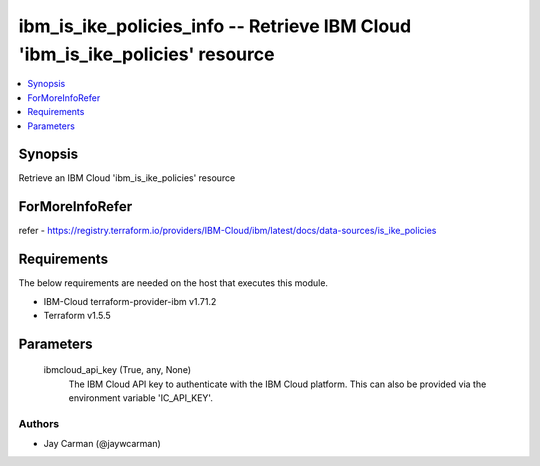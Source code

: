 
ibm_is_ike_policies_info -- Retrieve IBM Cloud 'ibm_is_ike_policies' resource
=============================================================================

.. contents::
   :local:
   :depth: 1


Synopsis
--------

Retrieve an IBM Cloud 'ibm_is_ike_policies' resource


ForMoreInfoRefer
----------------
refer - https://registry.terraform.io/providers/IBM-Cloud/ibm/latest/docs/data-sources/is_ike_policies

Requirements
------------
The below requirements are needed on the host that executes this module.

- IBM-Cloud terraform-provider-ibm v1.71.2
- Terraform v1.5.5



Parameters
----------

  ibmcloud_api_key (True, any, None)
    The IBM Cloud API key to authenticate with the IBM Cloud platform. This can also be provided via the environment variable 'IC_API_KEY'.













Authors
~~~~~~~

- Jay Carman (@jaywcarman)

